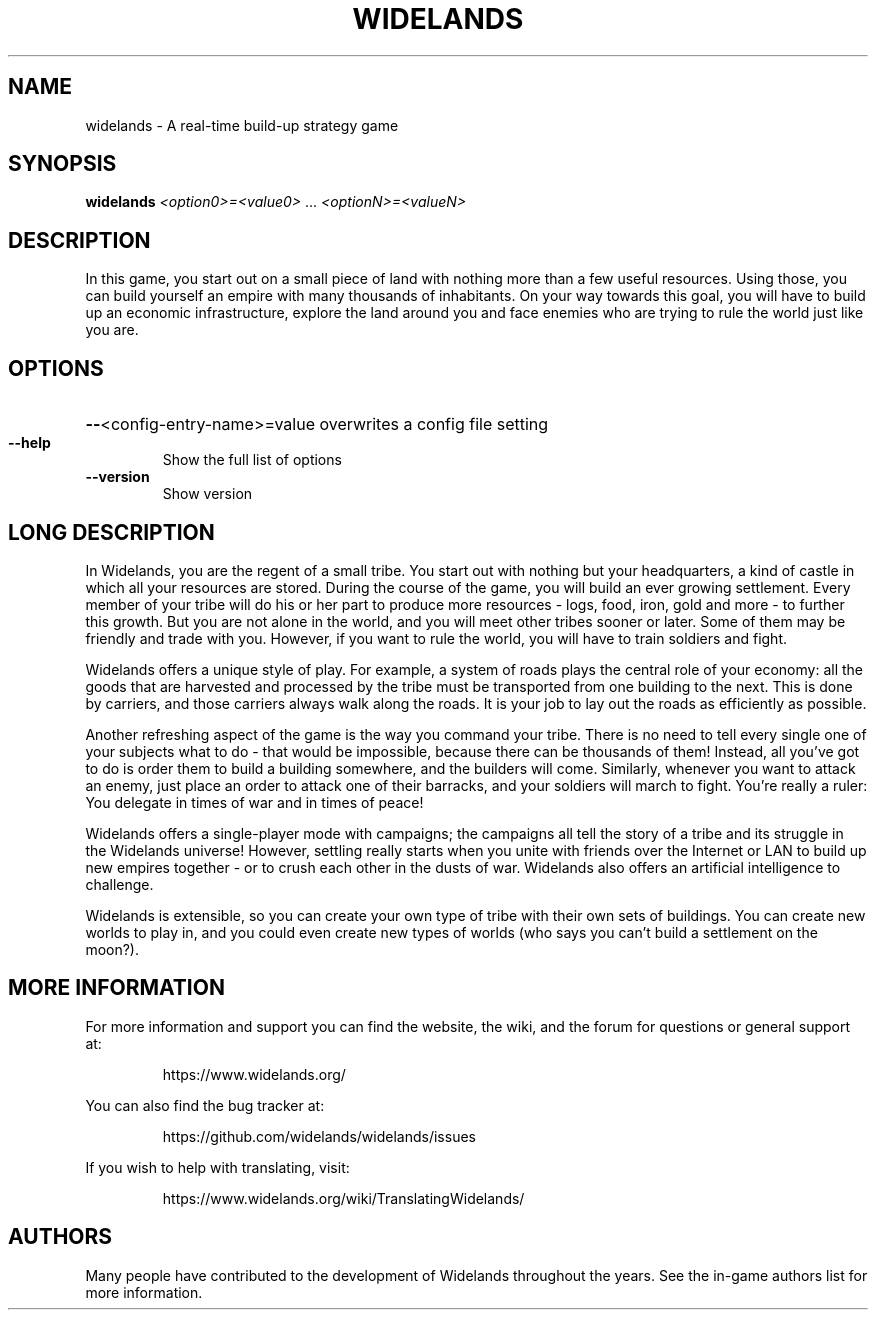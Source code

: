 .TH WIDELANDS "6" "June 2021" "widelands 1.0~rc1" "User Commands"
.SH NAME
widelands \- A real-time build-up strategy game
.SH SYNOPSIS
.B widelands
\fI<option0>=<value0> \fR... \fI<optionN>=<valueN>\fR

.SH "DESCRIPTION"

In this game, you start out on a small piece of land with nothing more than
a few useful resources. Using those, you can build yourself an empire
with many thousands of inhabitants. On your way towards this goal, you will
have to build up an economic infrastructure, explore the land around you
and face enemies who are trying to rule the world just like you are.

.SH OPTIONS
.HP
\fB\-\-\fR<config\-entry\-name>=value overwrites a config file setting
.TP
\fB\-\-help\fR
Show the full list of options
.TP
\fB\-\-version\fR
Show version

.SH "LONG DESCRIPTION"

In Widelands, you are the regent of a small tribe. You start out with
nothing but your headquarters, a kind of castle in which all your resources
are stored. During the course of the game, you will build an ever growing
settlement. Every member of your tribe will do his or her part to produce
more resources - logs, food, iron, gold and more - to further this growth.
But you are not alone in the world, and you will meet other tribes sooner or
later. Some of them may be friendly and trade with you. However, if you want
to rule the world, you will have to train soldiers and fight.

Widelands offers a unique style of play. For example, a system of roads
plays the central role of your economy: all the goods that are harvested and
processed by the tribe must be transported from one building to the next.
This is done by carriers, and those carriers always walk along the roads. It
is your job to lay out the roads as efficiently as possible.

Another refreshing aspect of the game is the way you command your tribe.
There is no need to tell every single one of your subjects what to do - that
would be impossible, because there can be thousands of them! Instead, all
you've got to do is order them to build a building somewhere, and the
builders will come.
Similarly, whenever you want to attack an enemy, just place an order to
attack one of their barracks, and your soldiers will march to fight.
You're really a ruler: You delegate in times of war and in times of peace!

Widelands offers a single-player mode with campaigns; the campaigns
all tell the story of a tribe and its struggle in the Widelands universe!
However, settling really starts when you unite with friends over the
Internet or LAN to build up new empires together - or to crush each other in
the dusts of war.
Widelands also offers an artificial intelligence to challenge.

Widelands is extensible, so you can create your own type of tribe with their
own sets of buildings. You can create new worlds to play in, and you could
even create new types of worlds (who says you can't build a settlement on
the moon?).

.SH "MORE INFORMATION"
For more information and support you can find the website, the wiki,
and the forum for questions or general support at:
.IP
https://www.widelands.org/
.PP
You can also find the bug tracker at:
.IP
https://github.com/widelands/widelands/issues
.PP
If you wish to help with translating, visit:
.IP
https://www.widelands.org/wiki/TranslatingWidelands/
.PP

.SH AUTHORS

Many people have contributed to the development of Widelands throughout
the years. See the in-game authors list for more information.
